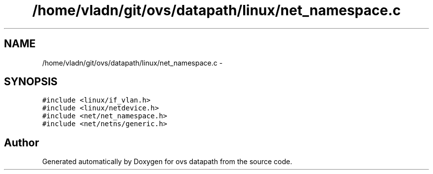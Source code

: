 .TH "/home/vladn/git/ovs/datapath/linux/net_namespace.c" 3 "Mon Aug 17 2015" "ovs datapath" \" -*- nroff -*-
.ad l
.nh
.SH NAME
/home/vladn/git/ovs/datapath/linux/net_namespace.c \- 
.SH SYNOPSIS
.br
.PP
\fC#include <linux/if_vlan\&.h>\fP
.br
\fC#include <linux/netdevice\&.h>\fP
.br
\fC#include <net/net_namespace\&.h>\fP
.br
\fC#include <net/netns/generic\&.h>\fP
.br

.SH "Author"
.PP 
Generated automatically by Doxygen for ovs datapath from the source code\&.
